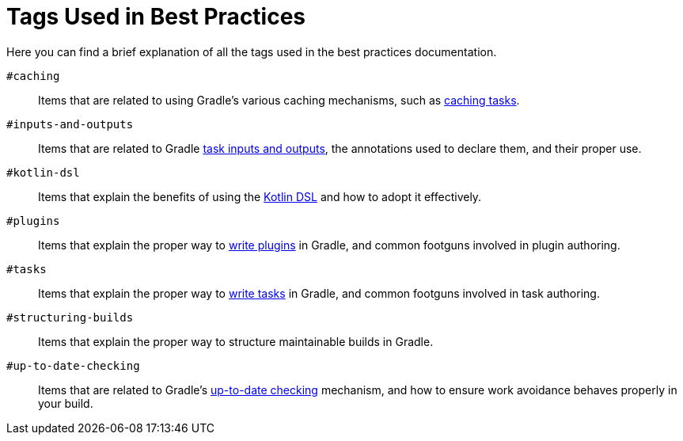 // Copyright (C) 2025 Gradle, Inc.
//
// Licensed under the Creative Commons Attribution-Noncommercial-ShareAlike 4.0 International License.;
// you may not use this file except in compliance with the License.
// You may obtain a copy of the License at
//
//      https://creativecommons.org/licenses/by-nc-sa/4.0/
//
// Unless required by applicable law or agreed to in writing, software
// distributed under the License is distributed on an "AS IS" BASIS,
// WITHOUT WARRANTIES OR CONDITIONS OF ANY KIND, either express or implied.
// See the License for the specific language governing permissions and
// limitations under the License.

[[tags_reference]]
= Tags Used in Best Practices

Here you can find a brief explanation of all the tags used in the best practices documentation.

`#caching` :: Items that are related to using Gradle's various caching mechanisms, such as <<build_cache.adoc#sec:task_output_caching,caching tasks>>.

`#inputs-and-outputs` :: Items that are related to Gradle <<writing_tasks.adoc#task_inputs_and_outputs,task inputs and outputs>>, the annotations used to declare them, and their proper use.

`#kotlin-dsl` :: Items that explain the benefits of using the <<kotlin_dsl.adoc#kotlin_dsl,Kotlin DSL>> and how to adopt it effectively.

`#plugins` :: Items that explain the proper way to <<custom_plugins.adoc#custom_plugins,write plugins>> in Gradle, and common footguns involved in plugin authoring.

`#tasks` :: Items that explain the proper way to <<writing_tasks.adoc#sec:sample_task,write tasks>> in Gradle, and common footguns involved in task authoring.

`#structuring-builds` :: Items that explain the proper way to structure maintainable builds in Gradle.

`#up-to-date-checking` :: Items that are related to Gradle's <<incremental_build.adoc#sec:how_does_it_work,up-to-date checking>> mechanism, and how to ensure work avoidance behaves properly in your build.
